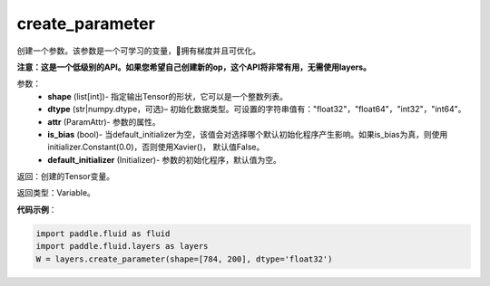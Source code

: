 .. _cn_api_fluid_layers_create_parameter:

create_parameter
-------------------------------

.. py:function:: paddle.fluid.layers.create_parameter(shape,dtype,name=None,attr=None,is_bias=False,default_initializer=None)

创建一个参数。该参数是一个可学习的变量，拥有梯度并且可优化。

**注意：这是一个低级别的API。如果您希望自己创建新的op，这个API将非常有用，无需使用layers。**

参数：
    - **shape** (list[int])- 指定输出Tensor的形状，它可以是一个整数列表。
    - **dtype** (str|numpy.dtype，可选)– 初始化数据类型。可设置的字符串值有："float32"，"float64"，"int32"，"int64"。
    - **attr** (ParamAttr)- 参数的属性。
    - **is_bias** (bool)- 当default_initializer为空，该值会对选择哪个默认初始化程序产生影响。如果is_bias为真，则使用initializer.Constant(0.0)，否则使用Xavier()， 默认值False。
    - **default_initializer** (Initializer)- 参数的初始化程序，默认值为空。

返回：创建的Tensor变量。

返回类型：Variable。

**代码示例**：

.. code-block:: python

    import paddle.fluid as fluid
    import paddle.fluid.layers as layers
    W = layers.create_parameter(shape=[784, 200], dtype='float32')









